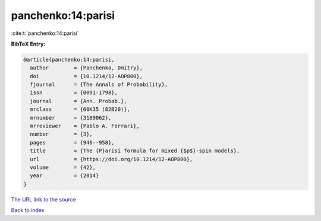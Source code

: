 panchenko:14:parisi
===================

:cite:t:`panchenko:14:parisi`

**BibTeX Entry:**

.. code-block:: bibtex

   @article{panchenko:14:parisi,
     author        = {Panchenko, Dmitry},
     doi           = {10.1214/12-AOP800},
     fjournal      = {The Annals of Probability},
     issn          = {0091-1798},
     journal       = {Ann. Probab.},
     mrclass       = {60K35 (82B20)},
     mrnumber      = {3189062},
     mrreviewer    = {Pablo A. Ferrari},
     number        = {3},
     pages         = {946--958},
     title         = {The {P}arisi formula for mixed {$p$}-spin models},
     url           = {https://doi.org/10.1214/12-AOP800},
     volume        = {42},
     year          = {2014}
   }

`The URL link to the source <https://doi.org/10.1214/12-AOP800>`__


`Back to index <../By-Cite-Keys.html>`__
